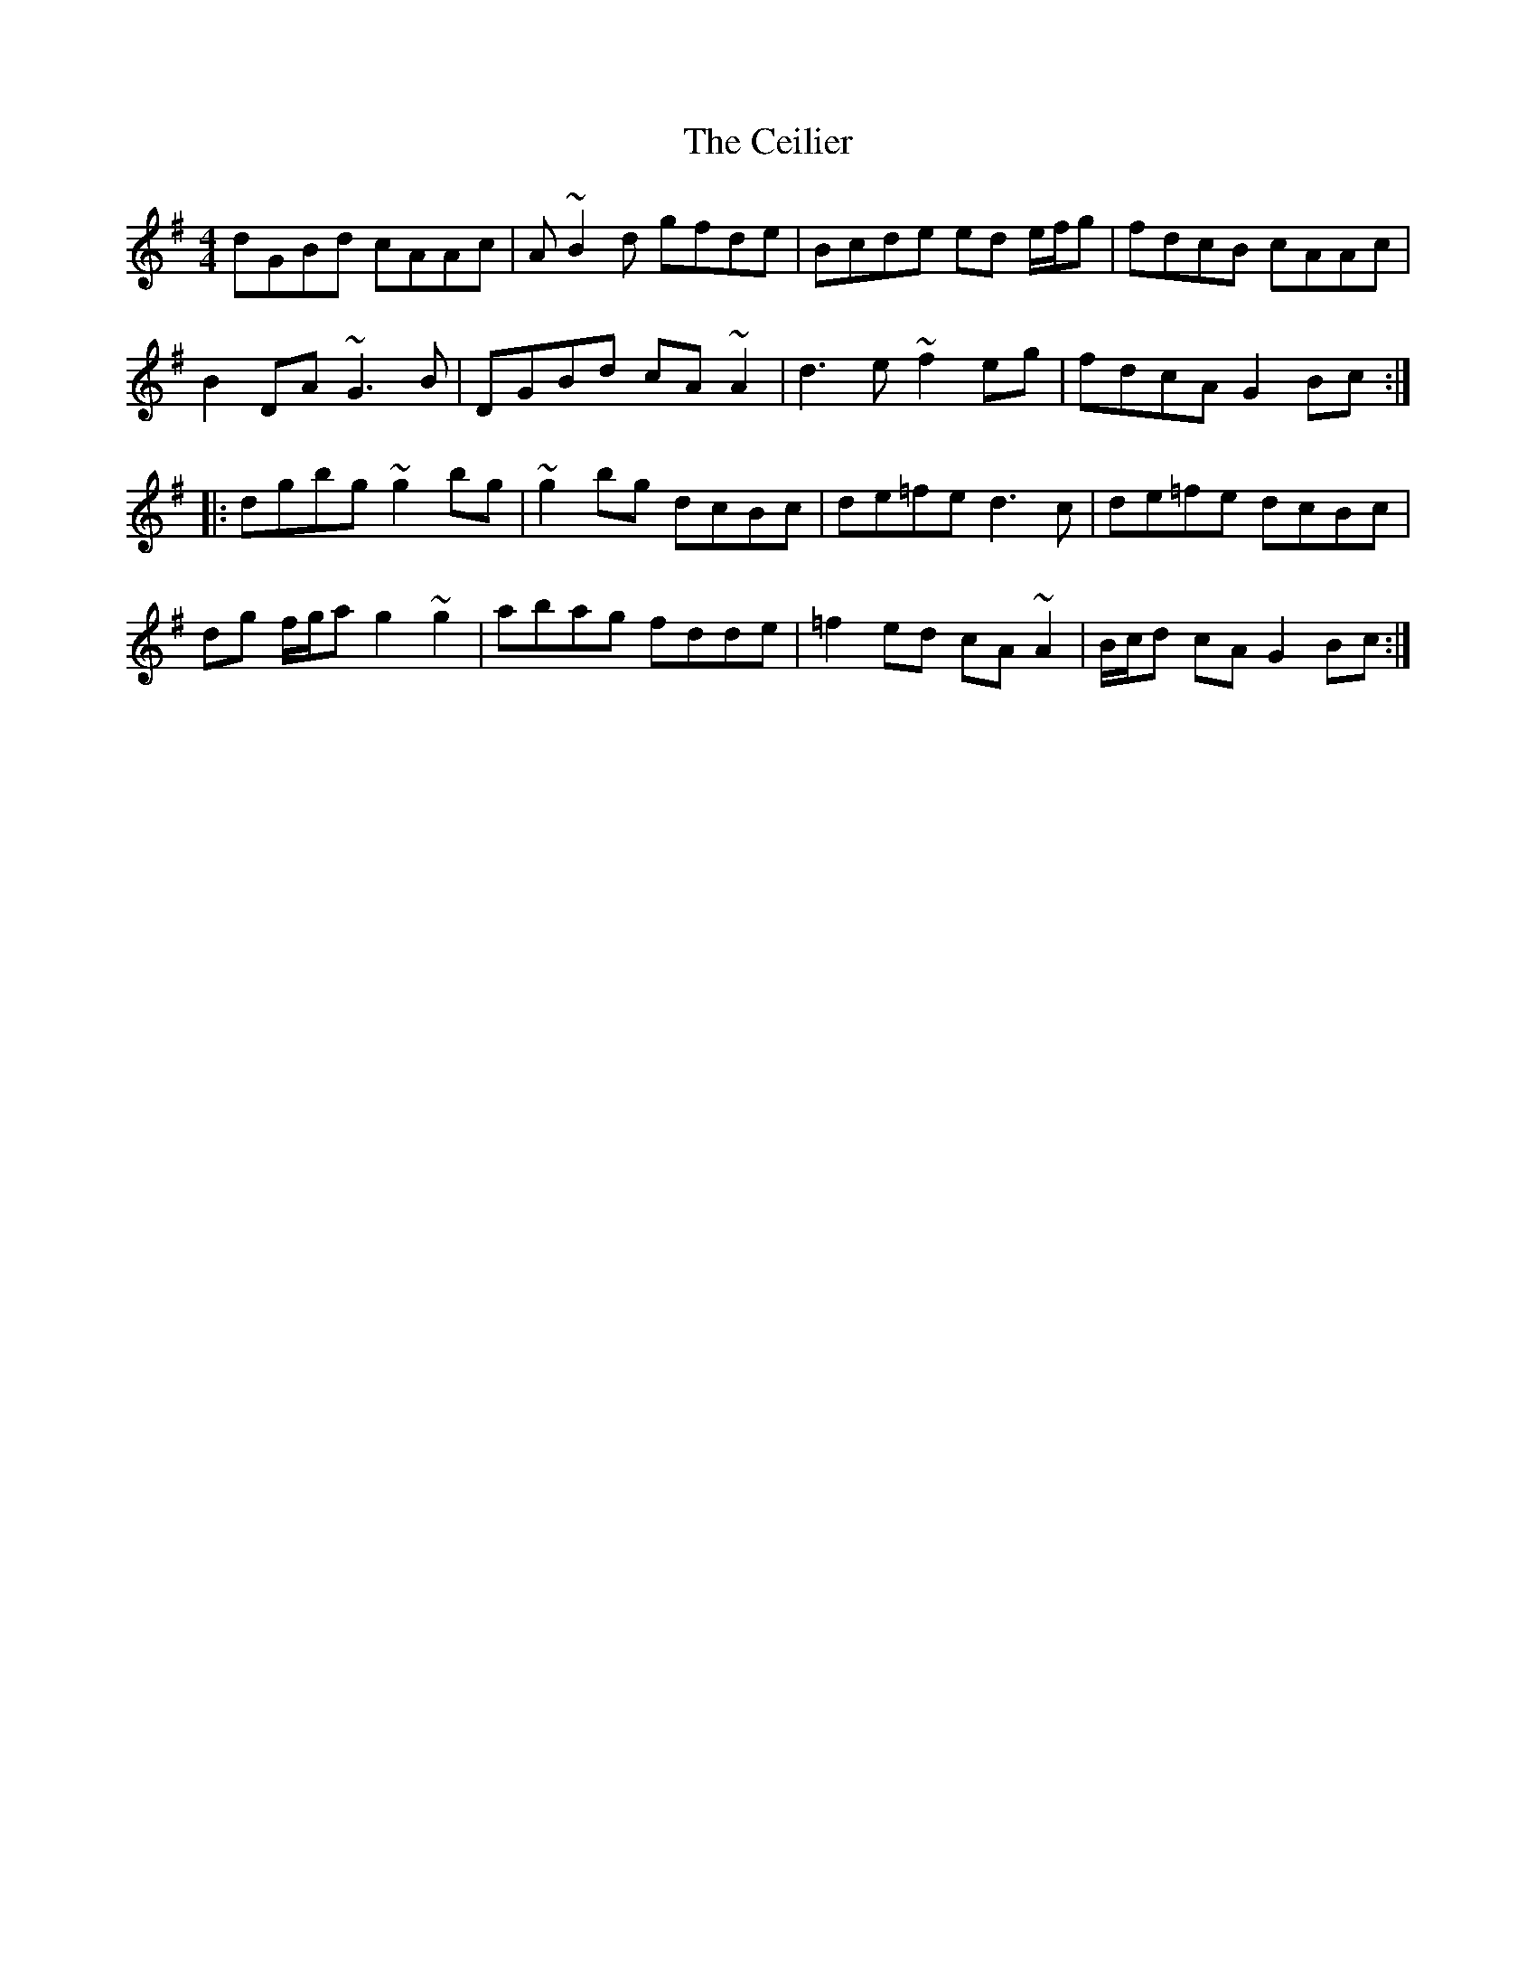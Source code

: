 X: 6661
T: Ceilier, The
R: reel
M: 4/4
K: Gmajor
dGBd cAAc|A~B2d gfde|Bcde ed e/f/g|fdcB cAAc|
B2DA ~G3B|DGBd cA~A2|d3e ~f2eg|fdcA G2Bc:|
|:dgbg ~g2bg|~g2bg dcBc|de=fe d3c|de=fe dcBc|
dg f/g/a g2~g2|abag fdde|=f2ed cA~A2|B/c/d cA G2Bc:|

